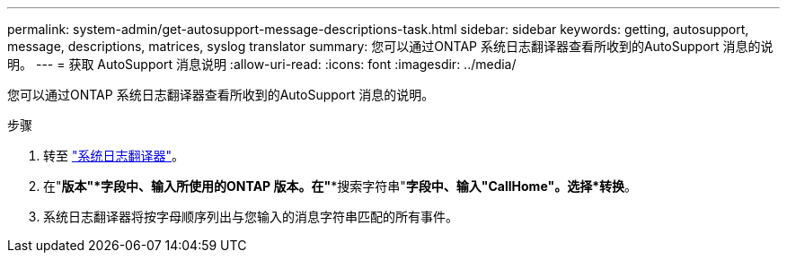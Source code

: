 ---
permalink: system-admin/get-autosupport-message-descriptions-task.html 
sidebar: sidebar 
keywords: getting, autosupport, message, descriptions, matrices, syslog translator 
summary: 您可以通过ONTAP 系统日志翻译器查看所收到的AutoSupport 消息的说明。 
---
= 获取 AutoSupport 消息说明
:allow-uri-read: 
:icons: font
:imagesdir: ../media/


[role="lead"]
您可以通过ONTAP 系统日志翻译器查看所收到的AutoSupport 消息的说明。

.步骤
. 转至 link:https://mysupport.netapp.com/site/bugs-online/syslog-translator["系统日志翻译器"^]。
. 在"*版本"*字段中、输入所使用的ONTAP 版本。在"**搜索字符串"*字段中、输入"CallHome"。选择*转换*。
. 系统日志翻译器将按字母顺序列出与您输入的消息字符串匹配的所有事件。

